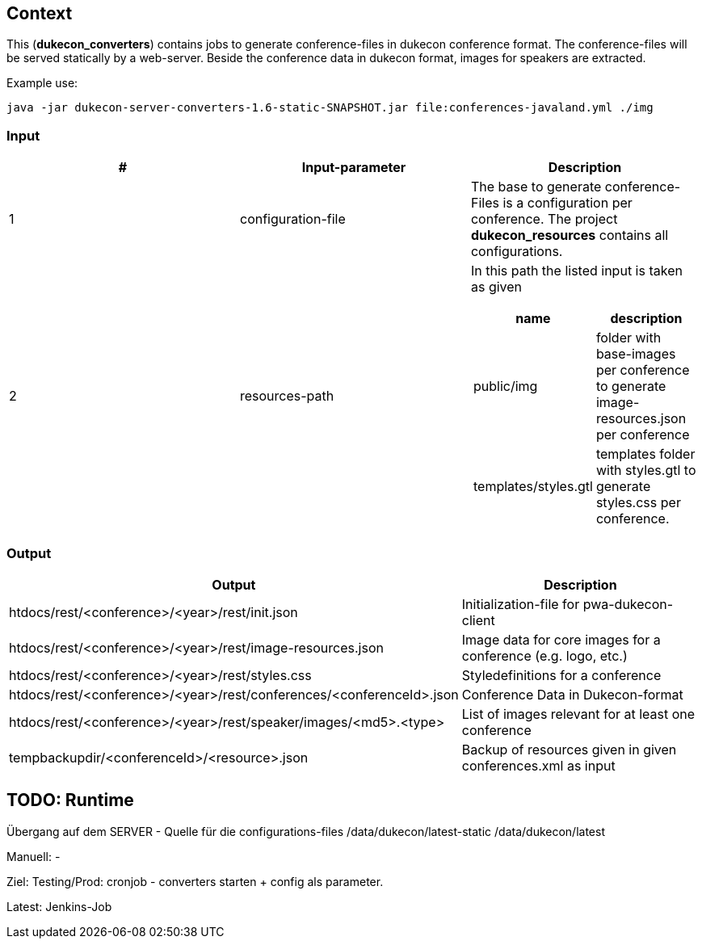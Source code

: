 == Context
This (*dukecon_converters*) contains jobs to generate conference-files in dukecon conference format.
The conference-files will be served statically by a web-server.
Beside the conference data in dukecon format, images for speakers are extracted.

Example use:
-----
java -jar dukecon-server-converters-1.6-static-SNAPSHOT.jar file:conferences-javaland.yml ./img
-----

=== Input
[%header,cols="1,1,1a"]
|=======
|#
|Input-parameter
 |Description
|1
|configuration-file

|The base to generate conference-Files is a configuration per conference.
The project *dukecon_resources* contains all configurations.

|2
|resources-path
|In this path the listed input is taken as given
[%header,cols="1,1"]
!=======
!name
!description
!public/img
! folder with base-images per conference to generate image-resources.json per conference
!templates/styles.gtl
! templates folder with styles.gtl to generate styles.css per conference.
!=======
|=======

=== Output
[%header,cols=2]
|=======
|Output
 |Description
|htdocs/rest/<conference>/<year>/rest/init.json
 |Initialization-file for pwa-dukecon-client
|htdocs/rest/<conference>/<year>/rest/image-resources.json
 |Image data for core images for a conference (e.g. logo, etc.)
|htdocs/rest/<conference>/<year>/rest/styles.css
 |Styledefinitions for a conference
|htdocs/rest/<conference>/<year>/rest/conferences/<conferenceId>.json
 |Conference Data in Dukecon-format
|htdocs/rest/<conference>/<year>/rest/speaker/images/<md5>.<type>
 |List of images relevant for at least one conference
|tempbackupdir/<conferenceId>/<resource>.json
 |Backup of resources given in given conferences.xml as input
|=======

== TODO: Runtime
Übergang auf dem SERVER - Quelle für die configurations-files
/data/dukecon/latest-static
/data/dukecon/latest

Manuell:
-

Ziel:
Testing/Prod:
cronjob - converters starten + config als parameter.

Latest:
Jenkins-Job